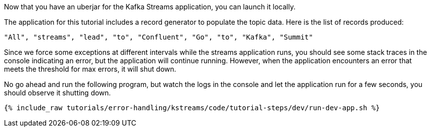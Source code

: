 Now that you have an uberjar for the Kafka Streams application, you can launch it locally.

The application for this tutorial includes a record generator to populate the topic data.  Here is the list of records produced:

`"All", "streams", "lead", "to", "Confluent", "Go", "to", "Kafka", "Summit"`


Since we force some exceptions at different intervals while the streams application runs, you should see some stack traces in the console indicating an error, but the application will continue running.  However, when the application encounters an error that meets the threshold for max errors, it will shut down.

No go ahead and run the following program, but watch the logs in the console and let the application run for a few seconds, you should observe it shutting down.
+++++
<pre class="snippet"><code class="shell">{% include_raw tutorials/error-handling/kstreams/code/tutorial-steps/dev/run-dev-app.sh %}</code></pre>
+++++
